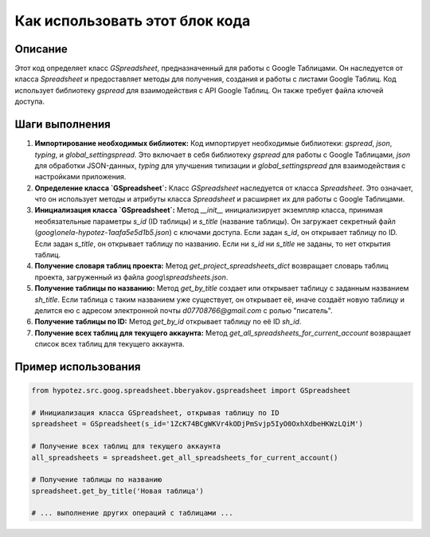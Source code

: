 Как использовать этот блок кода
=========================================================================================

Описание
-------------------------
Этот код определяет класс `GSpreadsheet`, предназначенный для работы с Google Таблицами. Он наследуется от класса `Spreadsheet` и предоставляет методы для получения, создания и работы с листами Google Таблиц.  Код использует библиотеку `gspread` для взаимодействия с API Google Таблиц.  Он также требует файла ключей доступа.

Шаги выполнения
-------------------------
1. **Импортирование необходимых библиотек:** Код импортирует необходимые библиотеки: `gspread`, `json`, `typing`, и `global_settingspread`.  Это включает в себя библиотеку `gspread` для работы с Google Таблицами, `json` для обработки JSON-данных,  `typing` для улучшения типизации и `global_settingspread` для взаимодействия с настройками приложения.

2. **Определение класса `GSpreadsheet`:** Класс `GSpreadsheet` наследуется от класса `Spreadsheet`. Это означает, что он использует методы и атрибуты класса `Spreadsheet` и расширяет их для работы с Google Таблицами.

3. **Инициализация класса `GSpreadsheet`:** Метод `__init__` инициализирует экземпляр класса, принимая необязательные параметры `s_id` (ID таблицы) и `s_title` (название таблицы). Он загружает секретный файл (`goog\\onela-hypotez-1aafa5e5d1b5.json`) с ключами доступа.  Если задан `s_id`, он открывает таблицу по ID. Если задан `s_title`, он открывает таблицу по названию.  Если ни `s_id` ни `s_title` не заданы, то нет открытия таблиц.

4. **Получение словаря таблиц проекта:** Метод `get_project_spreadsheets_dict` возвращает словарь таблиц проекта, загруженный из файла `goog\\spreadsheets.json`.

5. **Получение таблицы по названию:** Метод `get_by_title` создает или открывает таблицу с заданным названием `sh_title`. Если таблица с таким названием уже существует, он открывает её, иначе создаёт новую таблицу и делится ею с адресом электронной почты `d07708766@gmail.com` с ролью "писатель".

6. **Получение таблицы по ID:** Метод `get_by_id` открывает таблицу по её ID `sh_id`.

7. **Получение всех таблиц для текущего аккаунта:** Метод `get_all_spreadsheets_for_current_account` возвращает список всех таблиц для текущего аккаунта.


Пример использования
-------------------------
.. code-block:: python

    from hypotez.src.goog.spreadsheet.bberyakov.gspreadsheet import GSpreadsheet

    # Инициализация класса GSpreadsheet, открывая таблицу по ID
    spreadsheet = GSpreadsheet(s_id='1ZcK74BCgWKVr4kODjPmSvjp5IyO0OxhXdbeHKWzLQiM')

    # Получение всех таблиц для текущего аккаунта
    all_spreadsheets = spreadsheet.get_all_spreadsheets_for_current_account()

    # Получение таблицы по названию
    spreadsheet.get_by_title('Новая таблица')

    # ... выполнение других операций с таблицами ...